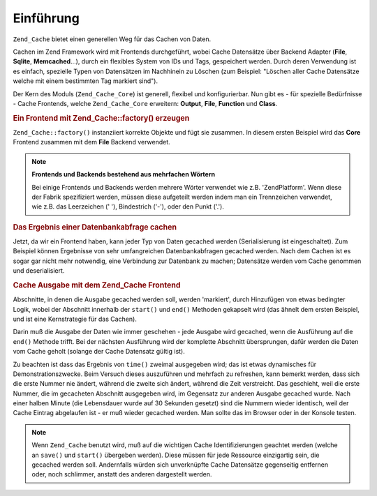.. _zend.cache.introduction:

Einführung
==========

``Zend_Cache`` bietet einen generellen Weg für das Cachen von Daten.

Cachen im Zend Framework wird mit Frontends durchgeführt, wobei Cache Datensätze über Backend Adapter (**File**,
**Sqlite**, **Memcached**...), durch ein flexibles System von IDs und Tags, gespeichert werden. Durch deren
Verwendung ist es einfach, spezielle Typen von Datensätzen im Nachhinein zu Löschen (zum Beispiel: "Löschen
aller Cache Datensätze welche mit einem bestimmten Tag markiert sind").

Der Kern des Moduls (``Zend_Cache_Core``) ist generell, flexibel und konfigurierbar. Nun gibt es - für spezielle
Bedürfnisse - Cache Frontends, welche ``Zend_Cache_Core`` erweitern: **Output**, **File**, **Function** und
**Class**.

.. _zend.cache.introduction.example-1:

.. rubric:: Ein Frontend mit Zend_Cache::factory() erzeugen

``Zend_Cache::factory()`` instanziiert korrekte Objekte und fügt sie zusammen. In diesem ersten Beispiel wird das
**Core** Frontend zusammen mit dem **File** Backend verwendet.

.. code-block:: php
   :linenos:

   $frontendOptions = array(
      'lifetime' => 7200, // Lebensdauer des Caches 2 Stunden
      'automatic_serialization' => true
   );

   $backendOptions = array(
       'cache_dir' => './tmp/' // Verzeichnis, in welches die Cache Dateien kommen
   );

   // Ein Zend_Cache_Core Objekt erzeugen
   $cache = Zend_Cache::factory('Core',
                                'File',
                                $frontendOptions,
                                $backendOptions);

.. note::

   **Frontends und Backends bestehend aus mehrfachen Wörtern**

   Bei einige Frontends und Backends werden mehrere Wörter verwendet wie z.B. 'ZendPlatform'. Wenn diese der
   Fabrik spezifiziert werden, müssen diese aufgeteilt werden indem man ein Trennzeichen verwendet, wie z.B. das
   Leerzeichen (' '), Bindestrich ('-'), oder den Punkt ('.').

.. _zend.cache.introduction.example-2:

.. rubric:: Das Ergebnis einer Datenbankabfrage cachen

Jetzt, da wir ein Frontend haben, kann jeder Typ von Daten gecached werden (Serialisierung ist eingeschaltet). Zum
Beispiel können Ergebnisse von sehr umfangreichen Datenbankabfragen gecached werden. Nach dem Cachen ist es sogar
gar nicht mehr notwendig, eine Verbindung zur Datenbank zu machen; Datensätze werden vom Cache genommen und
deserialisiert.

.. code-block:: php
   :linenos:

   // $cache initialisiert im vorhergehenden Beispiel

   // Nachsehen, ob der Cache bereits existiert:
   if(!$result = $cache->load('myresult')) {

       // Cache miss; mit Datenbank verbinden

       $db = Zend_Db::factory( [...] );

       $result = $db->fetchAll('SELECT * FROM huge_table');

       $cache->save($result, 'myresult');

   } else {

       // Cache hit! Ausgeben, damit wir es wissen
       echo "Der ist vom Cache!\n\n";

   }

   print_r($result);

.. _zend.cache.introduction.example-3:

.. rubric:: Cache Ausgabe mit dem Zend_Cache Frontend

Abschnitte, in denen die Ausgabe gecached werden soll, werden 'markiert', durch Hinzufügen von etwas bedingter
Logik, wobei der Abschnitt innerhalb der ``start()`` und ``end()`` Methoden gekapselt wird (das ähnelt dem ersten
Beispiel, und ist eine Kernstrategie für das Cachen).

Darin muß die Ausgabe der Daten wie immer geschehen - jede Ausgabe wird gecached, wenn die Ausführung auf die
``end()`` Methode trifft. Bei der nächsten Ausführung wird der komplette Abschnitt übersprungen, dafür werden
die Daten vom Cache geholt (solange der Cache Datensatz gültig ist).

.. code-block:: php
   :linenos:

   $frontendOptions = array(
      'lifetime' => 30,                   // Lebenszeit des Caches 30 Sekunden
      'automatic_serialization' => false  // Dieser Wert ist der Standardwert
   );

   $backendOptions = array('cache_dir' => './tmp/');

   $cache = Zend_Cache::factory('Output',
                                'File',
                                $frontendOptions,
                                $backendOptions);

   // Wir übergeben eine eindeutige Identifizierung an die start() Methode
   if(!$cache->start('mypage')) {
       // Ausgabe wie gewöhnlich:

       echo 'Hallo Welt! ';
       echo 'Das ist gecached ('.time().') ';

       $cache->end(); // Die Ausgabe wird gespeichert und zum Browser gesendet
   }

   echo 'Das wird nie gecached ('.time().').';

Zu beachten ist dass das Ergebnis von ``time()`` zweimal ausgegeben wird; das ist etwas dynamisches für
Demonstrationszwecke. Beim Versuch dieses auszuführen und mehrfach zu refreshen, kann bemerkt werden, dass sich
die erste Nummer nie ändert, während die zweite sich ändert, während die Zeit verstreicht. Das geschieht, weil
die erste Nummer, die im gecacheten Abschnitt ausgegeben wird, im Gegensatz zur anderen Ausgabe gecached wurde.
Nach einer halben Minute (die Lebensdauer wurde auf 30 Sekunden gesetzt) sind die Nummern wieder identisch, weil
der Cache Eintrag abgelaufen ist - er muß wieder gecached werden. Man sollte das im Browser oder in der Konsole
testen.

.. note::

   Wenn ``Zend_Cache`` benutzt wird, muß auf die wichtigen Cache Identifizierungen geachtet werden (welche an
   ``save()`` und ``start()`` übergeben werden). Diese müssen für jede Ressource einzigartig sein, die gecached
   werden soll. Andernfalls würden sich unverknüpfte Cache Datensätze gegenseitig entfernen oder, noch
   schlimmer, anstatt des anderen dargestellt werden.


